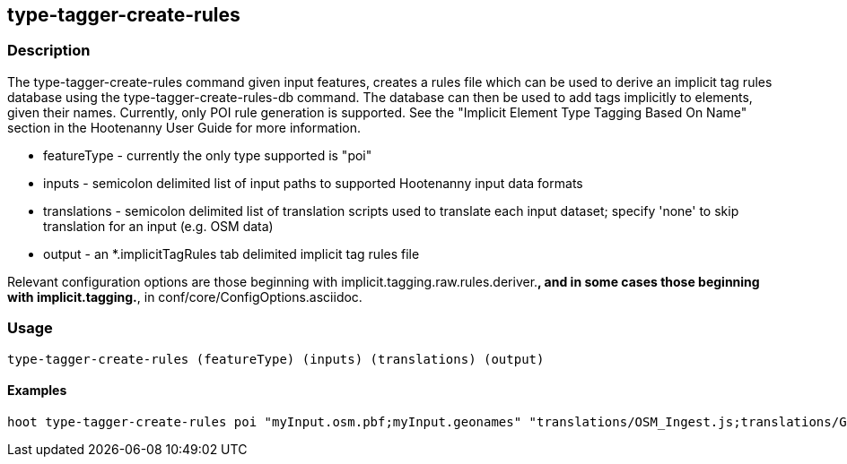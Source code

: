 == type-tagger-create-rules

=== Description

The +type-tagger-create-rules+ command given input features, creates a rules file which can be used to derive an implicit tag 
rules database using the +type-tagger-create-rules-db+ command.  The database can then be used to add tags implicitly 
to elements, given their names.  Currently, only POI rule generation is supported.  See the "Implicit Element Type Tagging Based 
On Name" section in the Hootenanny User Guide for more information.

* +featureType+	 - currently the only type supported is "poi"
* +inputs+       - semicolon delimited list of input paths to supported Hootenanny input data formats
* +translations+ - semicolon delimited list of translation scripts used to translate each input dataset; specify 'none' to skip translation for an input (e.g. OSM data)
* +output+       - an *.implicitTagRules tab delimited implicit tag rules file

Relevant configuration options are those beginning with implicit.tagging.raw.rules.deriver.*, and in some cases those beginning with implicit.tagging.*, in conf/core/ConfigOptions.asciidoc.

=== Usage

--------------------------------------
type-tagger-create-rules (featureType) (inputs) (translations) (output)
--------------------------------------

==== Examples

--------------------------------------
hoot type-tagger-create-rules poi "myInput.osm.pbf;myInput.geonames" "translations/OSM_Ingest.js;translations/GeoNames.js" myRules.implicitTagRules
--------------------------------------
